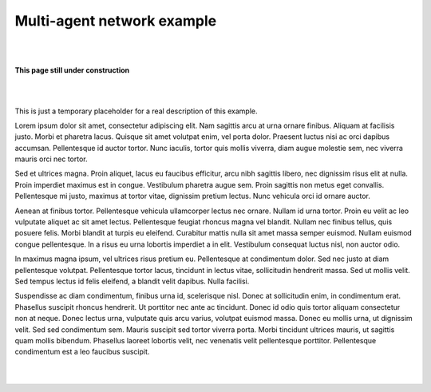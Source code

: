 Multi-agent network example
***************************

|
|

.. image:: _static/under-construction.png
   :width: 300

**This page still under construction**

|
|

This is just a temporary placeholder for a real description of this example.

Lorem ipsum dolor sit amet, consectetur adipiscing elit. Nam sagittis
arcu at urna ornare finibus. Aliquam at facilisis justo. Morbi et
pharetra lacus. Quisque sit amet volutpat enim, vel porta dolor.
Praesent luctus nisi ac orci dapibus accumsan. Pellentesque id auctor
tortor. Nunc iaculis, tortor quis mollis viverra, diam augue molestie
sem, nec viverra mauris orci nec tortor.

Sed et ultrices magna. Proin aliquet, lacus eu faucibus efficitur,
arcu nibh sagittis libero, nec dignissim risus elit at nulla. Proin
imperdiet maximus est in congue. Vestibulum pharetra augue sem. Proin
sagittis non metus eget convallis. Pellentesque mi justo, maximus at
tortor vitae, dignissim pretium lectus. Nunc vehicula orci id ornare
auctor.

Aenean at finibus tortor. Pellentesque vehicula ullamcorper lectus nec
ornare. Nullam id urna tortor. Proin eu velit ac leo vulputate aliquet
ac sit amet lectus. Pellentesque feugiat rhoncus magna vel blandit.
Nullam nec finibus tellus, quis posuere felis. Morbi blandit at turpis
eu eleifend. Curabitur mattis nulla sit amet massa semper euismod.
Nullam euismod congue pellentesque. In a risus eu urna lobortis
imperdiet a in elit. Vestibulum consequat luctus nisl, non auctor
odio.

In maximus magna ipsum, vel ultrices risus pretium eu. Pellentesque at
condimentum dolor. Sed nec justo at diam pellentesque volutpat.
Pellentesque tortor lacus, tincidunt in lectus vitae, sollicitudin
hendrerit massa. Sed ut mollis velit. Sed tempus lectus id felis
eleifend, a blandit velit dapibus. Nulla facilisi.

Suspendisse ac diam condimentum, finibus urna id, scelerisque nisl.
Donec at sollicitudin enim, in condimentum erat. Phasellus suscipit
rhoncus hendrerit. Ut porttitor nec ante ac tincidunt. Donec id odio
quis tortor aliquam consectetur non at neque. Donec lectus urna,
vulputate quis arcu varius, volutpat euismod massa. Donec eu mollis
urna, ut dignissim velit. Sed sed condimentum sem. Mauris suscipit sed
tortor viverra porta. Morbi tincidunt ultrices mauris, ut sagittis
quam mollis bibendum. Phasellus laoreet lobortis velit, nec venenatis
velit pellentesque porttitor. Pellentesque condimentum est a leo
faucibus suscipit.

|
|
